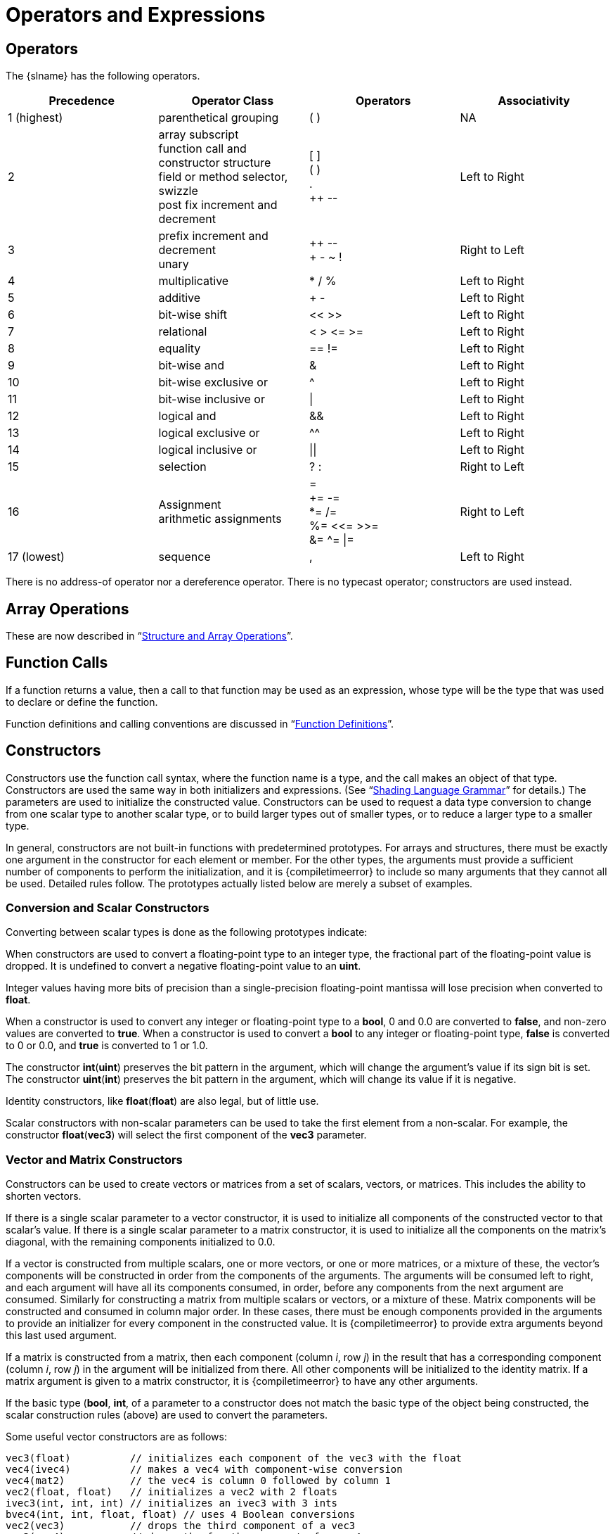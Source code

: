 // Copyright 2008-2024 The Khronos Group Inc.
// SPDX-License-Identifier: CC-BY-4.0

[[operators-and-expressions]]
= Operators and Expressions


[[operators]]
== Operators

The {slname} has the following operators.

[options="header"]
|====
| Precedence   | Operator Class                 | Operators     | Associativity
| 1 (highest)  | parenthetical grouping         | ( )           | NA
| 2            | array subscript +
                 function call and constructor structure +
                 field or method selector, swizzle +
                 post fix increment and decrement
                                                | [ ] +
                                                  ( ) +
                                                  . +
                                                  ++ pass:[--]  | Left to Right
| 3            | prefix increment and decrement +
                 unary                          | ++ pass:[--] +
                                                  + - ~ !       | Right to Left
| 4            | multiplicative                 | * / %         | Left to Right
| 5            | additive                       | + -           | Left to Right
| 6            | bit-wise shift                 | << >>         | Left to Right
| 7            | relational                     | < > \<= >=    | Left to Right
| 8            | equality                       | == !=         | Left to Right
| 9            | bit-wise and                   | &             | Left to Right
| 10           | bit-wise exclusive or          | ^             | Left to Right
| 11           | bit-wise inclusive or          | \|            | Left to Right
| 12           | logical and                    | &&            | Left to Right
| 13           | logical exclusive or           | ^^            | Left to Right
| 14           | logical inclusive or           | \|\|          | Left to Right
| 15           | selection                      | ? :           | Right to Left
| 16           | Assignment +
                 arithmetic assignments         | = +
                                                  += -= +
                                                  *= /= +
                                                  %= <\<= >>= +
                                                  &= ^= \|=     | Right to Left
| 17 (lowest)  | sequence                       | ,             | Left to Right
|====

There is no address-of operator nor a dereference operator.
There is no typecast operator; constructors are used instead.


[[array-operations]]
== Array Operations

These are now described in "`<<structure-and-array-operations,Structure and
Array Operations>>`".


[[function-calls]]
== Function Calls

If a function returns a value, then a call to that function may be used as
an expression, whose type will be the type that was used to declare or
define the function.

Function definitions and calling conventions are discussed in
"`<<function-definitions,Function Definitions>>`".


[[constructors]]
== Constructors

Constructors use the function call syntax, where the function name is a
type, and the call makes an object of that type.
Constructors are used the same way in both initializers and expressions.
(See "`<<shading-language-grammar,Shading Language Grammar>>`" for details.)
The parameters are used to initialize the constructed value.
Constructors can be used to request a data type conversion to change from
one scalar type to another scalar type, or to build larger types out of
smaller types, or to reduce a larger type to a smaller type.

In general, constructors are not built-in functions with predetermined
prototypes.
For arrays and structures, there must be exactly one argument in the
constructor for each element or member.
For the other types, the arguments must provide a sufficient number of
components to perform the initialization, and it is {compiletimeerror} to
include so many arguments that they cannot all be used.
Detailed rules follow.
The prototypes actually listed below are merely a subset of examples.


[[conversion-and-scalar-constructors]]
=== Conversion and Scalar Constructors

Converting between scalar types is done as the following prototypes
indicate:

ifdef::GLSL[]
[source,c++]
----
int(uint)     // converts an unsigned integer to a signed integer
int(bool)     // converts a Boolean value to an int
int(float)    // converts a float value to an int
int(double)   // converts a double value to a signed integer
uint(int)     // converts a signed integer value to an unsigned integer
uint(bool)    // converts a Boolean value to an unsigned integer
uint(float)   // converts a float value to an unsigned integer
uint(double)  // converts a double value to an unsigned integer
bool(int)     // converts a signed integer value to a Boolean
bool(uint)    // converts an unsigned integer value to a Boolean value
bool(float)   // converts a float value to a Boolean
bool(double)  // converts a double value to a Boolean
float(int)    // converts a signed integer value to a float
float(uint)   // converts an unsigned integer value to a float value
float(bool)   // converts a Boolean value to a float
float(double) // converts a double value to a float
double(int)   // converts a signed integer value to a double
double(uint)  // converts an unsigned integer value to a double
double(bool)  // converts a Boolean value to a double
double(float) // converts a float value to a double
----
endif::GLSL[]
ifdef::ESSL[]
[source,c++]
----
int(uint)     // converts an unsigned integer to a signed integer
int(bool)     // converts a Boolean value to an int
int(float)    // converts a float value to an int
uint(int)     // converts a signed integer value to an unsigned integer
uint(bool)    // converts a Boolean value to an unsigned integer
uint(float)   // converts a float value to an unsigned integer
bool(int)     // converts a signed integer value to a Boolean
bool(uint)    // converts an unsigned integer value to a Boolean value
bool(float)   // converts a float value to a Boolean
float(int)    // converts a signed integer value to a float
float(uint)   // converts an unsigned integer value to a float value
float(bool)   // converts a Boolean value to a float
----
endif::ESSL[]

When constructors are used to convert a floating-point type to an integer
type, the fractional part of the floating-point value is dropped.
It is undefined to convert a negative floating-point value to an *uint*.

Integer values having more bits of precision than a single-precision
floating-point mantissa will lose precision when converted to *float*.

When a constructor is used to convert any integer or floating-point type to
a *bool*, 0 and 0.0 are converted to *false*, and non-zero values are
converted to *true*.
When a constructor is used to convert a *bool* to any integer or
floating-point type, *false* is converted to 0 or 0.0, and *true* is
converted to 1 or 1.0.

The constructor *int*(*uint*) preserves the bit pattern in the argument,
which will change the argument's value if its sign bit is set.
The constructor *uint*(*int*) preserves the bit pattern in the argument,
which will change its value if it is negative.

Identity constructors, like *float*(*float*) are also legal, but of little
use.

Scalar constructors with non-scalar parameters can be used to take the first
element from a non-scalar.
For example, the constructor *float*(*vec3*) will select the first component
of the *vec3* parameter.


[[vector-and-matrix-constructors]]
=== Vector and Matrix Constructors

Constructors can be used to create vectors or matrices from a set of
scalars, vectors, or matrices.
This includes the ability to shorten vectors.

If there is a single scalar parameter to a vector constructor, it is used to
initialize all components of the constructed vector to that scalar's value.
If there is a single scalar parameter to a matrix constructor, it is used to
initialize all the components on the matrix's diagonal, with the remaining
components initialized to 0.0.

If a vector is constructed from multiple scalars, one or more vectors, or
one or more matrices, or a mixture of these, the vector's components will be
constructed in order from the components of the arguments.
The arguments will be consumed left to right, and each argument will have
all its components consumed, in order, before any components from the next
argument are consumed.
Similarly for constructing a matrix from multiple scalars or vectors, or a
mixture of these.
Matrix components will be constructed and consumed in column major order.
In these cases, there must be enough components provided in the arguments to
provide an initializer for every component in the constructed value.
It is {compiletimeerror} to provide extra arguments beyond this last used
argument.

If a matrix is constructed from a matrix, then each component (column _i_,
row _j_) in the result that has a corresponding component (column _i_, row
_j_) in the argument will be initialized from there.
All other components will be initialized to the identity matrix.
If a matrix argument is given to a matrix constructor, it is
{compiletimeerror} to have any other arguments.

If the basic type (*bool*, *int*,
ifdef::GLSL[*float*, or *double*)]
ifdef::ESSL[or *float*)]
of a parameter to a
constructor does not match the basic type of the object being constructed,
the scalar construction rules (above) are used to convert the parameters.

Some useful vector constructors are as follows:

[source,c++]
----
vec3(float)          // initializes each component of the vec3 with the float
vec4(ivec4)          // makes a vec4 with component-wise conversion
vec4(mat2)           // the vec4 is column 0 followed by column 1
vec2(float, float)   // initializes a vec2 with 2 floats
ivec3(int, int, int) // initializes an ivec3 with 3 ints
bvec4(int, int, float, float) // uses 4 Boolean conversions
vec2(vec3)           // drops the third component of a vec3
vec3(vec4)           // drops the fourth component of a vec4
vec3(vec2, float)    // vec3.x = vec2.x, vec3.y = vec2.y, vec3.z = float
vec3(float, vec2)    // vec3.x = float, vec3.y = vec2.x, vec3.z = vec2.y
vec4(vec3, float)
vec4(float, vec3)
vec4(vec2, vec2)
----

Some examples of these are:

[source,c++]
----
vec4 color = vec4(0.0, 1.0, 0.0, 1.0);
vec4 rgba = vec4(1.0);      // sets each component to 1.0
vec3 rgb = vec3(color);     // drop the 4th component
----

To initialize the diagonal of a matrix with all other elements set to zero:

[source,c++]
----
mat2(float)
mat3(float)
mat4(float)
----

That is, _result[i][j]_ is set to the _float_ argument for all latexmath:[i
= j] and set to 0 for all latexmath:[i \neq j].

To initialize a matrix by specifying vectors or scalars, the components are
assigned to the matrix elements in column-major order.

[source,c++]
----
mat2(vec2, vec2);                 // one column per argument
mat3(vec3, vec3, vec3);           // one column per argument
mat4(vec4, vec4, vec4, vec4);     // one column per argument
mat3x2(vec2, vec2, vec2);         // one column per argument
ifdef::GLSL[]
dmat2(dvec2, dvec2);
dmat3(dvec3, dvec3, dvec3);
dmat4(dvec4, dvec4, dvec4, dvec4);
endif::GLSL[]
mat2(float, float,                // first column
     float, float);               // second column
mat3(float, float, float,         // first column
     float, float, float,         // second column
     float, float, float);        // third column
mat4(float, float, float, float,  // first column
     float, float, float, float,  // second column
     float, float, float, float,  // third column
     float, float, float, float); // fourth column
mat2x3(vec2, float,               // first column
       vec2, float);              // second column
ifdef::GLSL[]
dmat2x4(dvec3, double,            // first column
        double, dvec3);           // second column
endif::GLSL[]
----

A wide range of other possibilities exist, to construct a matrix from
vectors and scalars, as long as enough components are present to initialize
the matrix.
To construct a matrix from a matrix:

[source,c++]
----
mat3x3(mat4x4); // takes the upper-left 3x3 of the mat4x4
mat2x3(mat4x2); // takes the upper-left 2x2 of the mat4x4, last row is 0,0
mat4x4(mat3x3); // puts the mat3x3 in the upper-left, sets the lower right
                // component to 1, and the rest to 0
----


[[structure-constructors]]
=== Structure Constructors

Once a structure is defined, and its type is given a name, a constructor is
available with the same name to construct instances of that structure.
For example:

[source,c++]
----
struct light {
    float intensity;
    vec3 position;
};

light lightVar = light(3.0, vec3(1.0, 2.0, 3.0));
----

The arguments to the constructor will be used to set the structure's
members, in order, using one argument per member.
Each argument must be the same type as the member it
ifdef::ESSL[sets.]
ifdef::GLSL[]
sets, or be a type that can be converted to the member's type according to
section "`<<implicit-conversions,Implicit Conversions>>`".
endif::GLSL[]

Structure constructors can be used as initializers or in expressions.


[[array-constructors]]
=== Array Constructors

Array types can also be used as constructor names, which can then be used in
expressions or initializers.
For example,

[source,c++]
----
const float c[3] = float[3](5.0, 7.2, 1.1);
const float d[3] = float[](5.0, 7.2, 1.1);

float g;
...
float a[5] = float[5](g, 1, g, 2.3, g);
float b[3];

b = float[3](g, g + 1.0, g + 2.0);
----

There must be exactly the same number of arguments as the size of the array
being constructed.
If no size is present in the constructor, then the array is explicitly sized
to the number of arguments provided.
The arguments are assigned in order, starting at element 0, to the elements
of the constructed array.
Each argument must be the same type as the element type of the
ifdef::ESSL[array.]
ifdef::GLSL[]
array, or be
a type that can be converted to the element type of the array according to
"`<<implicit-conversions,Implicit Conversions>>`".
endif::GLSL[]

Arrays of arrays are similarly constructed, and the size for any dimension
is optional:

[source,c++]
----
vec4 b[2] = ...;
vec4[3][2](b, b, b);    // constructor
vec4[][2](b, b, b);     // constructor, valid, size deduced
vec4[3][](b, b, b);     // constructor, valid, size deduced
vec4[][](b, b, b);      // constructor, valid, both sizes deduced
----

=== Texture-Combined Sampler Constructors

Texture-combined sampler constructors are only available when targeting Vulkan.

Texture-combined sampler types, like *sampler2D*, can be declared with an
initializer
that is a constructor of the same type, and consuming a texture and a
*sampler* or *samplerShadow*.
For example:

[source,c++]
----
    layout(...) uniform sampler s;   // handle to filtering information
    layout(...) uniform texture2D t; // handle to a texture
    layout(...) in vec2 tCoord;
    ...
    texture(sampler2D(t, s), tCoord);
----

The result of a texture-combined sampler constructor cannot be assigned to a
variable:

[source,c++]
----
    ... sampler2D sConstruct = sampler2D(t, s);  // ERROR
----

Texture-combined sampler constructors can only be consumed by a function parameter.

Texture-combined sampler constructors of arrays are illegal:

[source,c++]
----
    layout(...) uniform texture2D tArray[6];
    ...
    ... sampler2D[](tArray, s) ...  // ERROR
----

Formally:

- every texture-combined sampler type can be used as a constructor
- the type of the constructor must match the type of the variable being declared
- the constructor's first argument must be a texture type
- the constructor's second argument must be a scalar of type *sampler*
  or *samplerShadow*
- the dimensionality (1D, 2D, 3D, Cube, Rect, Buffer, MS, and Array)
  of the texture type must match that of the constructed type
  (that is, the suffixes of the type of the first argument and the
  type of the constructor will be spelled the same way)
- there is no control flow construct (e.g., `?:`) that consumes any sampler type

Note: Shadow mismatches are allowed between constructors and the second argument.
Texture-combined non-shadow samplers can be constructed from *samplerShadow* and
texture-combined shadow samplers can be constructed from *sampler*.

[[vector-components]]
ifdef::GLSL[]
== Vector and Scalar Components and Length
endif::GLSL[]
ifdef::ESSL[]
== Vector Components
endif::ESSL[]

The names of the components of a vector
ifdef::GLSL[or scalar]
are denoted by a single letter.
As a notational convenience, several letters are associated with each
component based on common usage of position, color or texture coordinate
vectors.
The individual components can be selected by following the variable name
with period (*.*) and then the component name.

The component names supported are:

[%autowidth]
|====
| _{ x, y, z, w }_ |
    Useful when accessing vectors that represent points or normals
| _{ r, g, b, a }_ |
    Useful when accessing vectors that represent colors
| _{ s, t, p, q }_ |
    Useful when accessing vectors that represent texture coordinates
|====

The component names _x_, _r_, and _s_ are, for example, synonyms for the
same (first) component in a vector.
ifdef::GLSL[They are also the names of the only component in a scalar.]

Note that the third component of the texture coordinate set
has been renamed _p_ so as to avoid the confusion with _r_ (for
red) in a color.

Accessing components beyond those declared for the type is
{compiletimeerror} so, for example:

ifdef::GLSL[]
[source,c++]
----
vec2 pos;
float height;
pos.x       // is legal
pos.z       // is illegal
height.x    // is legal
height.y    // is illegal
----
endif::GLSL[]
ifdef::ESSL[]
[source,c++]
----
vec2 pos;
pos.x       // is legal
pos.z       // is illegal
----
endif::ESSL[]

The component selection syntax allows multiple components to be selected by
appending their names (from the same name set) after the period (*.*).

[source,c++]
----
vec4 v4;
v4.rgba;    // is a vec4 and the same as just using v4,
v4.rgb;     // is a vec3,
v4.b;       // is a float,
v4.xy;      // is a vec2,
v4.xgba;    // is illegal - the component names do not come from the same set
----

No more than 4 components can be selected.

[source,c++]
----
vec4 v4;
v4.xyzwxy;      // is illegal since it has 6 components
(v4.xyzwxy).xy; // is illegal since the intermediate value has 6
components
----

The order of the components can be different to swizzle them, or replicated:

[source,c++]
----
vec4 pos = vec4(1.0, 2.0, 3.0, 4.0);
vec4 swiz = pos.wzyx;   // swiz = (4.0, 3.0, 2.0, 1.0)
vec4 dup = pos.xxyy;    // dup = (1.0, 1.0, 2.0, 2.0)
----

This notation is more concise than the constructor syntax.
To form an r-value, it can be applied to any expression that results in a
ifdef::GLSL[vector or scalar r-value.]
ifdef::ESSL[vector r-value.]

The component group notation can occur on the left hand side of an
expression.

[source,c++]
----
vec4 pos = vec4(1.0, 2.0, 3.0, 4.0);
pos.xw = vec2(5.0, 6.0);        // pos = (5.0, 2.0, 3.0, 6.0)
pos.wx = vec2(7.0, 8.0);        // pos = (8.0, 2.0, 3.0, 7.0)
pos.xx = vec2(3.0, 4.0);        // illegal - 'x' used twice
pos.xy = vec3(1.0, 2.0, 3.0);   // illegal - mismatch between vec2 and vec3
----

To form an l-value, swizzling must further be applied to an l-value and
contain no duplicate components. It results in an l-value of scalar or
vector type, depending on number of components specified.

Array subscripting syntax can also be applied to vectors (but not to
scalars) to provide numeric indexing.
So in

[source,c++]
----
vec4 pos;
----

_pos[2]_ refers to the third element of _pos_ and is equivalent to _pos.z_.
This allows variable indexing into a vector, as well as a generic way of
accessing components.
Any integer expression can be used as the subscript.
The first component is at index zero.
Reading from or writing to a vector using a constant integral expression
with a value that is negative or greater than or equal to the size of the
vector results in {compiletimeerror}.
When indexing with non-constant expressions, behavior is undefined if the
index is negative, or greater than or equal to the size of the vector.

ifdef::ESSL[]
Note that scalars are not considered to be single-component vectors and
therefore the use of component selection operators on scalars is illegal.
endif::ESSL[]

ifdef::GLSL[]
The *length*() method may be applied to vectors (but not scalars).
The result is the number of components in the vector.
For example,

[source,c++]
----
vec3 v;
const int L = v.length();
----

sets the constant _L_ to 3.
The type returned by *.length*() on a vector is *int*, and the value
returned is a constant expression.
endif::GLSL[]


[[matrix-components]]
== Matrix Components

The components of a matrix can be accessed using array subscripting syntax.
Applying a single subscript to a matrix treats the matrix as an array of
column vectors, and selects a single column, whose type is a vector of the
same size as the (column size of the) matrix.
The leftmost column is column 0.
A second subscript would then operate on the resulting vector, as defined
earlier for vectors.
Hence, two subscripts select a column and then a row.

[source,c++]
----
mat4 m;
m[1] = vec4(2.0);   // sets the second column to all 2.0
m[0][0] = 1.0;      // sets the upper left element to 1.0
m[2][3] = 2.0;      // sets the 4th element of the third column to 2.0
----

Behavior is undefined when accessing a component outside the bounds of a
matrix with a non-constant expression.
It is {compiletimeerror} to access a matrix with a constant expression
that is outside the bounds of the matrix.

ifdef::GLSL[]
The *length*() method may be applied to matrices.
The result is the number of columns of the matrix.
For example,

[source,c++]
----
mat3x4 v;
const int L = v.length();
----

sets the constant _L_ to 3.
The type returned by *.length*() on a matrix is *int*, and the value
returned is a constant expression.
endif::GLSL[]


[[structure-and-array-operations]]
== Structure and Array Operations

The members of a structure and the *length*() method of an array are
selected using the period (*.*).

In total, only the following operators are allowed to operate on arrays and
structures as whole entities:

[%autowidth]
|====
| field selector         | *.*
| equality               | *==* *!=*
| assignment             | *=*
| Ternary operator       | *?:*
| Sequence operator      | *,*
| indexing (arrays only) | *[* *]*
|====

The equality operators and assignment operator are only allowed if the two
operands are same size and type.
The operands cannot contain any opaque types.
Structure types must be of the same declared structure.
Both array operands must be
ifdef::GLSL[explicitly]
ifdef::ESSL[compile-time]
sized.
When using the equality operators, two structures are equal if and only if
all the members are component-wise equal, and two arrays are equal if and
only if all the elements are element-wise equal.

Array elements are accessed using the array subscript operator (*[ ]*).
An example of accessing an array element is

[source,c++]
----
diffuseColor += lightIntensity[3] * NdotL;
----

Array indices start at zero.
Array elements are accessed using an expression whose type is *int* or
*uint*.

Behavior is undefined if a shader subscripts an array with an index less
than 0 or greater than or equal to the size the array was declared with.

Arrays can also be accessed with the method operator (*.*) and the *length*
method to query the size of the array:

[source,c++]
----
lightIntensity.length() // return the size of the array
----


[[assignments]]
== Assignments

Assignments of values to variable names are done with the assignment
operator (*=*):

{empty}:: _lvalue-expression_ = _rvalue-expression_

The _lvalue-expression_ evaluates to an l-value.
The assignment operator stores the value of _rvalue-expression_ into the
l-value and returns an r-value with the type and precision of
_lvalue-expression_.
The _lvalue-expression_ and _rvalue-expression_ must have the same
ifdef::GLSL[]
type, or the expression must have a type in the table in section
"`<<implicit-conversions,Implicit Conversions>>`" that converts to the type
of _lvalue-expression_, in which case an implicit conversion will be done on
the _rvalue-expression_ before the assignment is done.
Any other desired type-conversions must be specified explicitly via a
constructor.
endif::GLSL[]
ifdef::ESSL[]
type.
Any type-conversions must be specified explicitly via constructors.
endif::ESSL[]
It is {compiletimeerror} if the l-value is not writable.
Variables that are built-in types, entire structures or arrays, structure
members, l-values with the field selector (*.*) applied to select components
or swizzles without repeated fields, l-values within parentheses, and
l-values dereferenced with the array subscript operator (*[ ]*) are all
l-values.
Other binary or unary expressions, function names, swizzles with repeated
fields, and constants cannot be l-values.
The ternary operator (*?:*) is also not allowed as an l-value.
Using an incorrect expression as an l-value results in {compiletimeerror}.

Expressions on the left of an assignment are evaluated before expressions on
the right of the assignment.

The other assignment operators are

  * add into (*+=*)
  * subtract from (*-=*)
  * multiply into (**=*)
  * divide into (*/=*)
  * modulus into (*%=*)
  * left shift by (*<\<=*)
  * right shift by (*>>=*)
  * and into (*&=*)
  * inclusive-or into (*|=*)
  * exclusive-or into (*^=*)

where the general expression

{empty}:: _lvalue_ _op_= _expression_

is equivalent to

{empty}:: _lvalue_ = _lvalue_ _op_ _expression_

where _lvalue_ is the value returned by _lvalue-expression_, _op_ is as
described below, and the _lvalue-expression_ and _expression_ must satisfy
the semantic requirements of both _op_ and equals (*=*).

Reading a variable before writing (or initializing) it is legal, however the
value is undefined.


[[expressions]]
== Expressions

Expressions in the shading language are built from the following:

  * Constants of type *bool*, all integral types, all floating-point types,
    all vector types, and all matrix types.
  * Constructors of all types.
  * Variable names of all types.
ifdef::GLSL[]
  * An array, vector, or matrix expression with the *length*() method
    applied.
endif::GLSL[]
ifdef::ESSL[]
  * Arrays with the length method applied.
endif::ESSL[]
  * Subscripted arrays.
  * Function calls that return values.
    In some cases, function calls returning *void* are also allowed in
    expressions as specified below.
  * Component field selectors and array subscript results.
  * Parenthesized expressions.
    Any expression, including expressions with void type can be
    parenthesized.
    Parentheses can be used to group operations.
    Operations within parentheses are done before operations across
    parentheses.
  * The arithmetic binary operators add (*+*), subtract (*-*), multiply
    (***), and divide (*/*) operate on integer and floating-point scalars,
    vectors, and matrices.
ifdef::GLSL[]
    If the fundamental types in the operands do not match, then the
    conversions from "`<<implicit-conversions,Implicit Conversions>>`" are
    applied to create matching types.
endif::GLSL[]
ifdef::ESSL[]
    If the operands are integral types, they must both be signed or both be
    unsigned.
endif::ESSL[]
    All arithmetic binary operators result in the same fundamental type
ifdef::GLSL[]
    (signed integer, unsigned integer, single-precision floating-point, or
    double-precision floating-point) as the operands they operate on, after
    operand type conversion.
    After conversion, the following cases are valid
endif::GLSL[]
ifdef::ESSL[]
    (signed integer, unsigned integer, or floating-point) as the operands
    they operate on.
    The following cases are valid
endif::ESSL[]
  ** The two operands are scalars.
     In this case the operation is applied, resulting in a scalar.
  ** One operand is a scalar, and the other is a vector or matrix.
     In this case, the scalar operation is applied independently to each
     component of the vector or matrix, resulting in the same size vector or
     matrix.
  ** The two operands are vectors of the same size.
     In this case, the operation is done component-wise resulting in the
     same size vector.
  ** The operator is add (*+*), subtract (*-*), or divide (*/*), and the
     operands are matrices with the same number of rows and the same number
     of columns.
     In this case, the operation is done component-wise resulting in the
     same size matrix.
  ** The operator is multiply (*\**), where both operands are matrices or one
     operand is a vector and the other a matrix.
     A right vector operand is treated as a column vector and a left vector
     operand as a row vector.
     In all these cases, it is required that the number of columns of the
     left operand is equal to the number of rows of the right operand.
     Then, the multiply (***) operation does a linear algebraic multiply,
     yielding an object that has the same number of rows as the left operand
     and the same number of columns as the right operand.
     "`<<vector-and-matrix-operations,Vector and Matrix Operations>>`"
     explains in more detail how vectors and matrices are operated on.
+
--
All other cases result in {compiletimeerror}.

Use the built-in functions *dot*, *cross*, *matrixCompMult*, and
*outerProduct*, to get, respectively, vector dot product, vector cross
product, matrix component-wise multiplication, and the matrix product of a
column vector times a row vector.
--
  * The operator modulus (*%*) operates on signed or unsigned integers or
    integer vectors.
ifdef::GLSL[]
    If the fundamental types in the operands do not match, then the
    conversions from "`<<implicit-conversions,Implicit Conversions>>`" are
    applied to create matching types.
endif::GLSL[]
ifdef::ESSL[]
    The operand types must both be signed or both be unsigned.
endif::ESSL[]
    The operands cannot be vectors of differing size; this is
    {compiletimeerror}.
    If one operand is a scalar and the other vector, then the scalar is
    applied component-wise to the vector, resulting in the same type as the
    vector.
    If both are vectors of the same size, the result is computed
    component-wise.
    The resulting value is undefined for any component computed with a
    second operand that is zero, while results for other components with
    non-zero second operands remain defined.
    If both operands are non-negative, then the remainder is non-negative.
    Results are undefined if one or both operands are negative.
    The operator modulus (*%*) is not defined for any other data types
    (non-integer types).
  * The arithmetic unary operators plus (*pass:[+]*), negate (*-*), post-
    and pre-increment and decrement (*--* and *pass:[++]*) operate on
    integer or floating-point values (including vectors and matrices).
    All unary operators work component-wise on their operands.
    These result with the same type they operated on.
    For post- and pre-increment and decrement, the expression must be a writable
    l-value.
    Pre-increment and pre-decrement add or subtract 1 or 1.0 to the contents
    of the expression they operate on, and the value of the pre-increment or
    pre-decrement expression is the resulting value of that modification.
    Post-increment and post-decrement expressions add or subtract 1 or 1.0
    to the contents of the expression they operate on, but the resulting
    expression has the expression's value before the post-increment or
    post-decrement was executed.
  * The relational operators greater than (*>*), less than (*<*), greater
    than or equal (*>=*), and less than or equal (*\<=*) operate only on
    scalar integer and scalar floating-point expressions.
    The result is scalar Boolean.
ifdef::GLSL[]
    Either the operands' types must match, or the conversions from section
    "`<<implicit-conversions,Implicit Conversions>>`" will be applied to
    obtain matching types.
endif::GLSL[]
ifdef::ESSL[]
    The types of the operands must match.
endif::ESSL[]
    To do component-wise relational comparisons on vectors, use the built-in
    functions *lessThan*, *lessThanEqual*, *greaterThan*, and
    *greaterThanEqual.*
  * The equality operators equal (*==*), and not equal (*!=*) operate on
ifdef::GLSL[]
    all types except opaque types, aggregates that contain opaque types,
    subroutine uniforms, and aggregates that contain subroutine uniforms.
endif::GLSL[]
ifdef::ESSL[]
    all types except opaque types.
endif::ESSL[]
    They result in a scalar Boolean.
ifdef::GLSL[]
    If the operand types do not match, then there must be a conversion from
    "`<<implicit-conversions,Implicit Conversions>>`" applied to one operand
    that can make them match, in which case this conversion is done.
endif::GLSL[]
ifdef::ESSL[]
    The types of the operands must match.
endif::ESSL[]
    For vectors, matrices, structures, and arrays, all components, members,
    or elements of one operand must equal the corresponding components,
    members, or elements in the other operand for the operands to be
    considered equal.
    To get a vector of component-wise equality results for vectors, use the
    built-in functions *equal* and *notEqual*.
  * The logical binary operators and (*&&*), or (*||*), and exclusive or
    (*^^*) operate only on two scalar Boolean expressions. The result is a
    scalar Boolean.
    And (*&&*) will only evaluate the right hand operand if the left hand
    operand evaluated to *true*.
    Or (*||*) will only evaluate the right hand operand if the left hand
    operand evaluated to *false*.
    Exclusive or (*^^*) will always evaluate both operands.
  * The logical unary operator not (*!*).
    It operates only on a scalar Boolean expression. The result is a scalar
    Boolean.
    To operate on a vector, use the built-in function *not*.
  * The sequence (*,*) operator that operates on expressions by returning
    the type and value of the right-most expression in a comma separated
    list of expressions.
    All expressions are evaluated, in order, from left to right.
    The operands to the sequence operator may have *void* type.
    Opaque types cannot be used with the sequence (,) operator.
  * The ternary selection operator (*?:*).
    It operates on three expressions (_exp1_ *?* _exp2_ *:* _exp3_).
    This operator evaluates the first expression, which must result in a
    scalar Boolean.
    If the result is true, it selects to evaluate the second expression,
    otherwise it selects to evaluate the third expression.
    Only one of the second and third expressions is evaluated.
    The second and third expressions cannot be opaque types,
    or there will be {compiletimeerror}.
    Otherwise,
    the second and third expressions can be any type, including *void*, as
ifdef::GLSL[]
    long their types match, or there is a conversion in section
    "`<<implicit-conversions,Implicit Conversions>>`" that can be applied to
    one of the expressions to make their types match.
endif::GLSL[]
ifdef::ESSL[]
    long their types match.
endif::ESSL[]
    This resulting matching type is the type of the entire expression.
  * The one's complement operator (*~*).
    The operand must be of type signed or unsigned integer or integer
    vector, and the result is the one's complement of its operand; each bit
    of each component is complemented, including any sign bits.
  * The shift operators (*<<*) and (*>>*).
    For both operators, the operands must be signed or unsigned integers or
    integer vectors.
    One operand can be signed while the other is unsigned.
    In all cases, the resulting type will be the same type as the left
    operand.
    If the first operand is a scalar, the second operand has to be a scalar
    as well.
    If the first operand is a vector, the second operand must be a scalar or
    a vector with the same size as the first operand, and the result is
    computed component-wise.
    The result is undefined if the right operand is negative, or greater
    than or equal to the number of bits in the left expression's base type.
    The value of E1 << E2 is E1 (interpreted as a bit pattern) left-shifted
    by E2 bits.
    The value of E1 >> E2 is E1 right-shifted by E2 bit positions.
    If E1 is a signed integer, the right-shift will extend the sign bit.
    If E1 is an unsigned integer, the right-shift will zero-extend.
  * The bitwise operators and (*&*), exclusive-or (*^*), and inclusive-or
    (*|*).
    The operands must be of type signed or unsigned integers or integer
    vectors.
    The operands cannot be vectors of differing size; this is {compiletimeerror}.
    If one operand is a scalar and the other a vector, the scalar is applied
    component-wise to the vector, resulting in the same type as the vector.
ifdef::GLSL[]
    If the fundamental types in the operands do not match, then the
    conversions from "`<<implicit-conversions,Implicit Conversions>>`" are
    applied to create matching types, and this will be the resulting
    fundamental type.
endif::GLSL[]
ifdef::ESSL[]
    The fundamental types of the operands (signed or unsigned) must match,
    and will be the resulting fundamental type.
endif::ESSL[]
    For and (*&*), the result is the bitwise-and function of the operands.
    For exclusive-or (*^*), the result is the bitwise exclusive-or function
    of the operands.
    For inclusive-or (*|*), the result is the bitwise inclusive-or function
    of the operands.

For a complete specification of the syntax of expressions, see
"`<<shading-language-grammar,Shading Language Grammar>>`".


[[vector-and-matrix-operations]]
== Vector and Matrix Operations

With a few exceptions, operations are component-wise.
Usually, when an operator operates on a vector or matrix, it is operating
independently on each component of the vector or matrix, in a component-wise
fashion.
For example,

[source,c++]
----
vec3 v, u;
float f;
v = u + f;
----

will be equivalent to

[source,c++]
----
v.x = u.x + f;
v.y = u.y + f;
v.z = u.z + f;
----

And

[source,c++]
----
vec3 v, u, w;
w = v + u;
----

will be equivalent to

[source,c++]
----
w.x = v.x + u.x;
w.y = v.y + u.y;
w.z = v.z + u.z;
----

and likewise for most operators and all integer and floating-point vector
and matrix types.
The exceptions are matrix multiplied by vector, vector multiplied by matrix,
and matrix multiplied by matrix.
These do not operate component-wise, but rather perform the correct linear
algebraic multiply.

[source,c++]
----
vec3 v, u;
mat3 m;
u = v * m;
----

is equivalent to

[source,c++]
----
u.x = dot(v, m[0]); // m[0] is the left column of m
u.y = dot(v, m[1]); // dot(a,b) is the inner (dot) product of a and b
u.z = dot(v, m[2]);
----

And

[source,c++]
----
u = m * v;
----

is equivalent to

[source,c++]
----
u.x = m[0].x * v.x + m[1].x * v.y + m[2].x * v.z;
u.y = m[0].y * v.x + m[1].y * v.y + m[2].y * v.z;
u.z = m[0].z * v.x + m[1].z * v.y + m[2].z * v.z;
----

And

[source,c++]
----
mat3 m, n, r;
r = m * n;
----

is equivalent to

[source,c++]
----
r[0].x = m[0].x * n[0].x + m[1].x * n[0].y + m[2].x * n[0].z;
r[1].x = m[0].x * n[1].x + m[1].x * n[1].y + m[2].x * n[1].z;
r[2].x = m[0].x * n[2].x + m[1].x * n[2].y + m[2].x * n[2].z;
r[0].y = m[0].y * n[0].x + m[1].y * n[0].y + m[2].y * n[0].z;
r[1].y = m[0].y * n[1].x + m[1].y * n[1].y + m[2].y * n[1].z;
r[2].y = m[0].y * n[2].x + m[1].y * n[2].y + m[2].y * n[2].z;
r[0].z = m[0].z * n[0].x + m[1].z * n[0].y + m[2].z * n[0].z;
r[1].z = m[0].z * n[1].x + m[1].z * n[1].y + m[2].z * n[1].z;
r[2].z = m[0].z * n[2].x + m[1].z * n[2].y + m[2].z * n[2].z;
----

and similarly for other sizes of vectors and matrices.


ifdef::GLSL[]
[[out-of-bounds-accesses]]
== Out-of-Bounds Accesses

In the subsections described above for array, vector, matrix and structure
accesses, any out-of-bounds access produced undefined behavior.
However, if robust buffer access is enabled via the API, such
accesses will be bound within the memory extent of the active program.
It will not be possible to access memory from other programs, and accesses
will not result in abnormal program termination.
Out-of-bounds reads return undefined values, which include values from other
variables of the active program or zero.
Out-of-bounds writes may be discarded or overwrite other variables of the
active program, depending on the value of the computed index and how this
relates to the extent of the active program's memory.
Applications that require defined behavior for out-of-bounds accesses should
range check all computed indices before dereferencing an array.
endif::GLSL[]


[[specialization-constant-operations]]
== Specialization-Constant Operations

Specialization-constant operations are only available when targeting SPIR-V.

Only some operations discussed in this section may be applied to a
specialization constant and still yield a result that is a specialization
constant.
The operations that do so are listed below.
When a specialization constant is operated on with one of these operators
and with another constant or specialization constant, the result is
implicitly a specialization constant.

  * *int*(), *uint*(), and *bool*() constructors for type conversions from
    any of the following types to any of the following types:
  ** *int*
  ** *uint*
  ** *bool*
  * vector versions of the above conversion constructors
  * allowed implicit conversions of the above
  * swizzles (e.g. `foo.yx`)
  * the following when applied to integer or unsigned integer types:
  ** unary negative (*-*)
  ** binary operations (*+*, *-*, ***, */*, *%*)
  ** shift (*<<*, *>>*)
  ** bitwise operations (*&*, *|*, *^*)
  * the following when applied to integer or unsigned integer scalar types:
  ** comparison (*==*, *!=*, *>*, *>=*, *<*, *<=*)
  * The following when applied to the Boolean scalar type:
  ** not (*!*)
  ** logical operations (*&&*, *||*, *^^*)
  ** comparison (*==*, *!=*)
  * the ternary operator (*?:*)

ifdef::ESSL[]
[[evaluation-of-expressions]]
== Evaluation of Expressions

In general expressions must be evaluated in the order specified by the
precedence of operations and may only be regrouped if the result is the same or
where the result is undefined.
No other transforms may be applied that affect the result of an operation.
{slabbrev} relaxes these requirements for scalar operations in the following
ways:

  * Addition and multiplication are assumed to be associative.
  * Multiplication is assumed to be distributive over addition.
    Therefore expressions may be expanded and re-factored.
  * Floating-point division may be replaced by reciprocal and
    multiplication.
  * Multiplication may be replaced by repeated addition.
  * Within the constraints of invariance (where applicable), the precision
    used may vary.

These rules also apply to the built-in functions.
endif::ESSL[]
